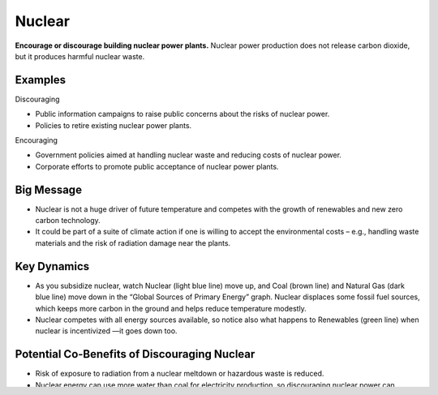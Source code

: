 |imgNuclearIcon| Nuclear
========================

**Encourage or discourage building nuclear power plants.** Nuclear power production does not release carbon dioxide, but it produces harmful nuclear waste.

Examples
--------

Discouraging

* Public information campaigns to raise public concerns about the risks of nuclear power.

* Policies to retire existing nuclear power plants.

Encouraging

* Government policies aimed at handling nuclear waste and reducing costs of nuclear power.

* Corporate efforts to promote public acceptance of nuclear power plants.

Big Message
-----------

* Nuclear is not a huge driver of future temperature and competes with the growth of renewables and new zero carbon technology.

* It could be part of a suite of climate action if one is willing to accept the environmental costs – e.g., handling waste materials and the risk of radiation damage near the plants.

Key Dynamics
------------

* As you subsidize nuclear, watch Nuclear (light blue line) move up, and Coal (brown line) and Natural Gas (dark blue line) move down in the “Global Sources of Primary Energy” graph. Nuclear displaces some fossil fuel sources, which keeps more carbon in the ground and helps reduce temperature modestly.

* Nuclear competes with all energy sources available, so notice also what happens to Renewables (green line) when nuclear is incentivized —it goes down too. 

Potential Co-Benefits of Discouraging Nuclear 
----------------------------------------------
- Risk of exposure to radiation from a nuclear meltdown or hazardous waste is reduced.
- Nuclear energy can use more water than coal for electricity production, so discouraging nuclear power can increase water security and help protect wildlife habitats, biodiversity, and ecosystem services. [#nuclearfn1]_  
- Nuclear energy is fueled by uranium which can be harmful to mine, so discouraging nuclear energy can reduce risks to miners.

Equity Considerations 
----------------------
- Nuclear power plants, uranium mines (which provide the fuel for nuclear power), and waste sites are often located in low-income, marginalized communities that often lack resources to advocate for stricter environmental regulations and oversight. [#nuclearfn2]_     
- Mining uranium poses significant health risks to miners as well as surrounding communities due to water contamination and toxic waste. 

Slider Settings
---------------

The following table highlights the numerical ranges for the labelled input levels of the Nuclear slider. Each of the energy supply sliders is set to reflect a similar percentage cost increase or decrease for each input level. 

======================================= ================ ================ =========== ========== =================
\                                       highly taxed     taxed            status quo  subsidized highly subsidized
======================================= ================ ================ =========== ========== =================
Change in price per kilowatt hour (kWh) +$0.07 to +$0.03 +$0.03 to +$0.01 **+$0.01 to -$0.01 to  -$0.03 to
                                                                          -$0.01**    -$0.03     -$0.07
Cost increase or decrease               +60% to +30%     +30% to +10%     **+10% to   -10% to    -30% to
                                                                          -10%**      -30%       -60%
======================================= ================ ================ =========== ========== =================

Model Structure
---------------

This sector tracks several stages of nuclear power plants, or energy supply capacity: capacity under development, under construction, and actually producing energy, including delays between each stage.

Please visit `support.climateinteractive.org <https://support.climateinteractive.org>`_ for additional inquires and support.

.. rubric:: Footnotes

.. [#nuclearfn1] Union of Concerned Scientists. (2013, July). How it Works: Water for Nuclear. https://www.ucsusa.org/resources/water-nuclear  
.. [#nuclearfn2] Kyne, D., & Bolin, B. (2016). Emerging Environmental Justice Issues in Nuclear Power and Radioactive Contamination. *International Journal of Environmental Research and Public Health*, 13(7), 700. https://doi.org/10.3390/ijerph13070700

.. SUBSTITUTIONS SECTION

.. |imgNuclearIcon| image:: ../images/icons/nuclear_icon.png
   :width: 0.46111in
   :height: 0.49339in
